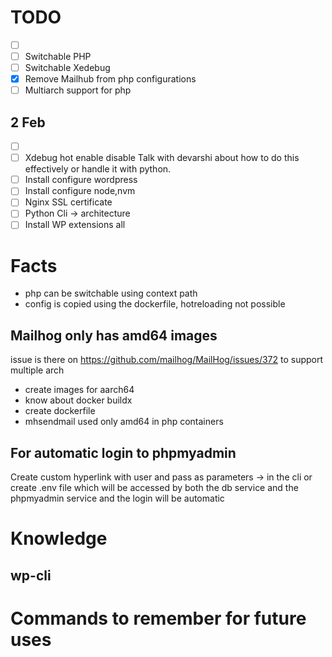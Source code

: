 * TODO
- [ ]
- [ ] Switchable PHP
- [ ] Switchable Xedebug
- [X] Remove Mailhub from php configurations
- [ ] Multiarch support for php

** 2 Feb
- [ ]
- [ ] Xdebug hot enable disable
    Talk with devarshi about how to do this effectively or handle it with python.
- [ ] Install configure wordpress
- [ ] Install configure node,nvm
- [ ] Nginx SSL certificate
- [ ] Python Cli -> architecture
- [ ] Install WP extensions all

* Facts
- php can be switchable using context path
- config is copied using the dockerfile, hotreloading not possible

** Mailhog only has amd64 images
issue is there on https://github.com/mailhog/MailHog/issues/372
to support multiple arch
- create images for aarch64
- know about docker buildx
- create dockerfile
- mhsendmail used only amd64  in php containers

** For automatic login to phpmyadmin
Create custom hyperlink with user and pass as parameters -> in the cli
or create .env file which will be accessed by both the db service and the phpmyadmin service and the login will be automatic


* Knowledge
** wp-cli

* Commands to remember for future uses
